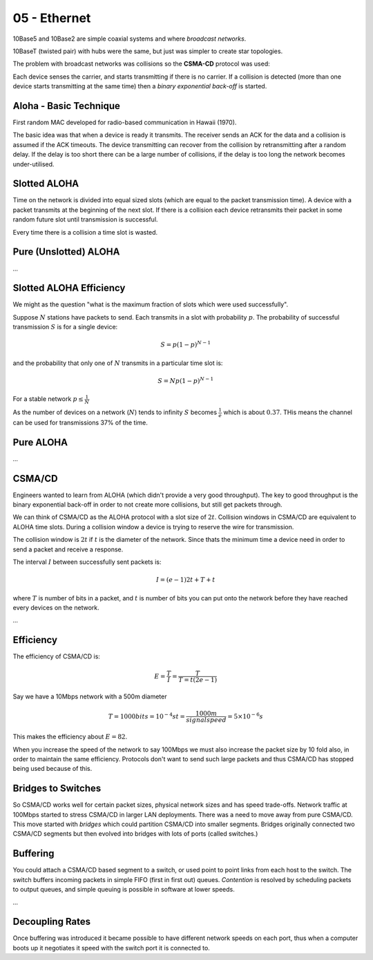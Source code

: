 .. _G54ACC05:

=============
05 - Ethernet
=============

10Base5 and 10Base2 are simple coaxial systems and where *broadcast networks*.

10BaseT (twisted pair) with hubs were the same, but just was simpler to create star topologies.

The problem with broadcast networks was collisions so the **CSMA-CD** protocol was used:

Each device senses the carrier, and starts transmitting if there is no carrier. If a collision is detected (more than one device starts transmitting at the same time) then a *binary exponential back-off* is started.

Aloha - Basic Technique
=======================


First random MAC developed for radio-based communication in Hawaii (1970).

The basic idea was that when a device is ready it transmits. The receiver sends an ACK for the data and a collision is assumed if the ACK timeouts. The device transmitting can recover from the collision by retransmitting after a random delay. If the delay is too short there can be a large number of collisions, if the delay is too long the network becomes under-utilised.

Slotted ALOHA
=============

Time on the network is divided into equal sized slots (which are equal to the packet transmission time). A device with a packet transmits at the beginning of the next slot. If there is a collision each device retransmits their packet in some random future slot until transmission is successful.

Every time there is a collision a time slot is wasted.

Pure (Unslotted) ALOHA
======================

*...*

Slotted ALOHA Efficiency
========================

We might as the question "what is the maximum fraction of slots which were used successfully".

Suppose :math:`N` stations have packets to send. Each transmits in a slot with probability :math:`p`. The probability of successful transmission :math:`S` is for a single device:

.. math:: S = p(1 - p)^{N-1}

and the probability that only one of :math:`N` transmits in a particular time slot is:

.. math:: S = N p (1-p)^{N-1}

For a stable network :math:`p \leq \frac{1}{N}`

As the number of devices on a network (:math:`N`) tends to infinity :math:`S` becomes :math:`\frac{1}{e}` which is about :math:`0.37`. THis means the channel can be used for transmissions 37% of the time.

Pure ALOHA
==========

*...*

CSMA/CD
=======

Engineers wanted to learn from ALOHA (which didn't provide a very good throughput). The key to good throughput is the binary exponential back-off in order to not create more collisions, but still get packets through.

We can think of CSMA/CD as the ALOHA protocol with a slot size of :math:`2t`. Collision windows in CSMA/CD are equivalent to ALOHA time slots. During a collision window a device is trying to reserve the wire for transmission.

The collision window is :math:`2t` if :math:`t` is the diameter of the network. Since thats the minimum time a device need in order to send a packet and receive a response.

The interval :math:`I` between successfully sent packets is:

.. math:: I = (e-1) 2t + T + t

where :math:`T` is number of bits in a packet, and :math:`t` is number of bits you can put onto the network before they have reached every devices on the network.

*...*

Efficiency
==========

The efficiency of CSMA/CD is:

.. math:: E = \frac{T}{I} = \frac{T}{T = t(2e-1)}

Say we have a 10Mbps network with a 500m diameter

.. math::
    T = 1000 bits = 10^{-4}s
    t = \frac{1000m}{signal speed} = 5 \times 10^{-6}s

This makes the efficiency about :math:`E = 82%`.

When you increase the speed of the network to say 100Mbps we must also increase the packet size by 10 fold also, in order to maintain the same efficiency. Protocols don't want to send such large packets and thus CSMA/CD has stopped being used because of this.

Bridges to Switches
===================

So CSMA/CD works well for certain packet sizes, physical network sizes and has speed trade-offs. Network traffic at 100Mbps started to stress CSMA/CD in larger LAN deployments. There was a need to move away from pure CSMA/CD. This move started with *bridges* which could partition CSMA/CD into smaller segments. Bridges originally connected two CSMA/CD segments but then evolved into bridges with lots of ports (called switches.)

Buffering
=========

You could attach a CSMA/CD based segment to a switch, or used point to point links from each host to the switch. The switch buffers incoming packets in simple FIFO (first in first out) queues. *Contention* is resolved by scheduling packets to output queues, and simple queuing is possible in software at lower speeds.

*...*

Decoupling Rates
================

Once buffering was introduced it became possible to have different network speeds on each port, thus when a computer boots up it negotiates it speed with the switch port it is connected to.